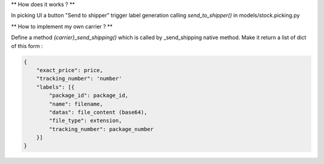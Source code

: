 ** How does it works ? **


In picking UI a button "Send to shipper" trigger label generation
calling `send_to_shipper()` in models/stock.picking.py


** How to implement my own carrier ? **


Define a method `{carrier}_send_shipping()` which is called by _send_shipping native method.
Make it return a list of dict of this form :

.. code-block:: python

  {
      "exact_price": price,
      "tracking_number": 'number'
      "labels": [{
          "package_id": package_id,
          "name": filename,
          "datas": file_content (base64),
          "file_type": extension,
          "tracking_number": package_number
      }]
  }
